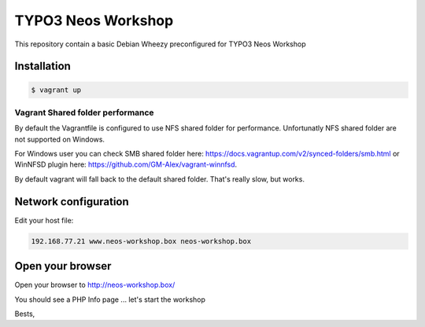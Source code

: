 *******************
TYPO3 Neos Workshop
*******************

This repository contain a basic Debian Wheezy preconfigured for TYPO3 Neos Workshop

============
Installation
============

.. code-block:: bash

    $ vagrant up

---------------------------------
Vagrant Shared folder performance
---------------------------------

By default the Vagrantfile is configured to use NFS shared folder for performance. Unfortunatly NFS shared folder are not supported on Windows.

For Windows user you can check SMB shared folder here: https://docs.vagrantup.com/v2/synced-folders/smb.html or WinNFSD plugin here: https://github.com/GM-Alex/vagrant-winnfsd. 

By default vagrant will fall back to the default shared folder. That's really slow, but works.

=====================
Network configuration
=====================

Edit your host file:

.. code-block::

 	192.168.77.21 www.neos-workshop.box neos-workshop.box

=================
Open your browser
=================

Open your browser to http://neos-workshop.box/

You should see a PHP Info page ... let's start the workshop

Bests,